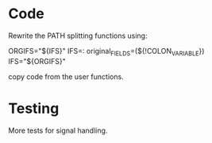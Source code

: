 * Code

  Rewrite the PATH splitting functions using:

	ORGIFS="${IFS}"
        IFS=: original_FIELDS=(${!COLON_VARIABLE})
	IFS="${ORGIFS}"

  copy code from the user functions.

* Testing

  More tests for signal handling.

